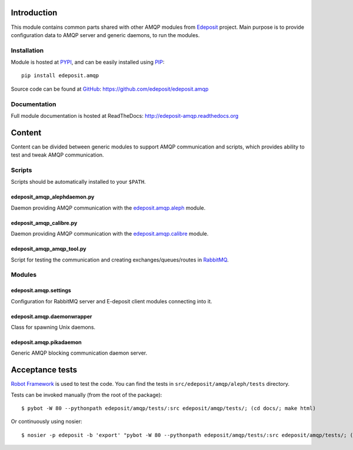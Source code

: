Introduction
============

This module contains common parts shared with other AMQP modules from
`Edeposit <http://edeposit.nkp.cz/>`_ project. Main purpose is to provide
configuration data to AMQP server and generic daemons, to run the modules.

Installation
------------
Module is hosted at `PYPI <http://pypi.python.org>`_, and can be easily 
installed using `PIP <http://en.wikipedia.org/wiki/Pip_%28package_manager%29>`_:

::

    pip install edeposit.amqp

Source code can be found at `GitHub <https://github.com/>`_: https://github.com/edeposit/edeposit.amqp

Documentation
-------------
Full module documentation is hosted at ReadTheDocs: http://edeposit-amqp.readthedocs.org

Content
=======
Content can be divided between generic modules to support AMQP communication and scripts, which provides ability to test and tweak AMQP communication.

Scripts
-------
Scripts should be automatically installed to your ``$PATH``.

edeposit_amqp_alephdaemon.py
++++++++++++++++++++++++++++

Daemon providing AMQP communication with the `edeposit.amqp.aleph <https://github.com/edeposit/edeposit.amqp.aleph>`_ module.

edeposit_amqp_calibre.py
++++++++++++++++++++++++
Daemon providing AMQP communication with the `edeposit.amqp.calibre  <https://github.com/edeposit/edeposit.amqp.calibre>`_ module.

edeposit_amqp_amqp_tool.py
++++++++++++++++++++++++++

Script for testing the communication and creating
exchanges/queues/routes in `RabbitMQ <https://www.rabbitmq.com/>`_.

Modules
-------

edeposit.amqp.settings
++++++++++++++++++++++

Configuration for RabbitMQ server and E-deposit client modules connecting
into it.

edeposit.amqp.daemonwrapper
+++++++++++++++++++++++++++

Class for spawning Unix daemons.

edeposit.amqp.pikadaemon
++++++++++++++++++++++++

Generic AMQP blocking communication daemon server.

Acceptance tests
================
`Robot Framework <http://robotframework.org/>`__ is used to test the code.
You can find the tests in ``src/edeposit/amqp/aleph/tests`` directory.

Tests can be invoked manually (from the root of the package):

::

    $ pybot -W 80 --pythonpath edeposit/amqp/tests/:src edeposit/amqp/tests/; (cd docs/; make html)

Or continuously using nosier:

::

    $ nosier -p edeposit -b 'export' "pybot -W 80 --pythonpath edeposit/amqp/tests/:src edeposit/amqp/tests/; (cd docs/; make html)"